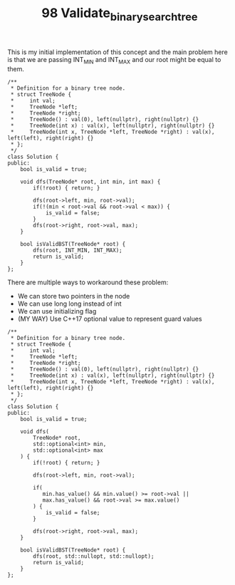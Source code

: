 #+TITLE: 98 Validate_binary_search_tree

This is my initial implementation of this concept and the main problem here is that we are passing INT_MIN and INT_MAX and our root might be equal to them.

#+begin_src c++
/**
 * Definition for a binary tree node.
 * struct TreeNode {
 *     int val;
 *     TreeNode *left;
 *     TreeNode *right;
 *     TreeNode() : val(0), left(nullptr), right(nullptr) {}
 *     TreeNode(int x) : val(x), left(nullptr), right(nullptr) {}
 *     TreeNode(int x, TreeNode *left, TreeNode *right) : val(x), left(left), right(right) {}
 * };
 */
class Solution {
public:
    bool is_valid = true;

    void dfs(TreeNode* root, int min, int max) {
        if(!root) { return; }

        dfs(root->left, min, root->val);
        if(!(min < root->val && root->val < max)) {
            is_valid = false;
        }
        dfs(root->right, root->val, max);
    }

    bool isValidBST(TreeNode* root) {
        dfs(root, INT_MIN, INT_MAX);
        return is_valid;
    }
};
#+end_src


There are multiple ways to workaround these problem:

- We can store two pointers in the node
- We can use long long instead of int
- We can use initializing flag
- (MY WAY) Use C++17 optional value to represent guard values

#+begin_src c++
/**
 ,* Definition for a binary tree node.
 ,* struct TreeNode {
 ,*     int val;
 ,*     TreeNode *left;
 ,*     TreeNode *right;
 ,*     TreeNode() : val(0), left(nullptr), right(nullptr) {}
 ,*     TreeNode(int x) : val(x), left(nullptr), right(nullptr) {}
 ,*     TreeNode(int x, TreeNode *left, TreeNode *right) : val(x), left(left), right(right) {}
 ,* };
 ,*/
class Solution {
public:
    bool is_valid = true;

    void dfs(
        TreeNode* root,
        std::optional<int> min,
        std::optional<int> max
    ) {
        if(!root) { return; }

        dfs(root->left, min, root->val);

        if(
           min.has_value() && min.value() >= root->val ||
           max.has_value() && root->val >= max.value()
        ) {
            is_valid = false;
        }

        dfs(root->right, root->val, max);
    }

    bool isValidBST(TreeNode* root) {
        dfs(root, std::nullopt, std::nullopt);
        return is_valid;
    }
};
#+end_src
